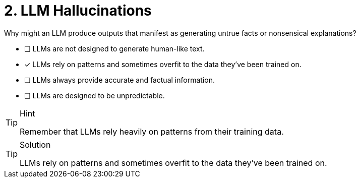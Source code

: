 [.question]
= 2. LLM Hallucinations

Why might an LLM produce outputs that manifest as generating untrue facts or nonsensical explanations?

* [ ] LLMs are not designed to generate human-like text.
* [*] LLMs rely on patterns and sometimes overfit to the data they've been trained on.
* [ ] LLMs always provide accurate and factual information.
* [ ] LLMs are designed to be unpredictable.


[TIP,role=hint]
.Hint
====
Remember that LLMs rely heavily on patterns from their training data.
====

[TIP,role=solution]
.Solution
====
LLMs rely on patterns and sometimes overfit to the data they've been trained on.
====

